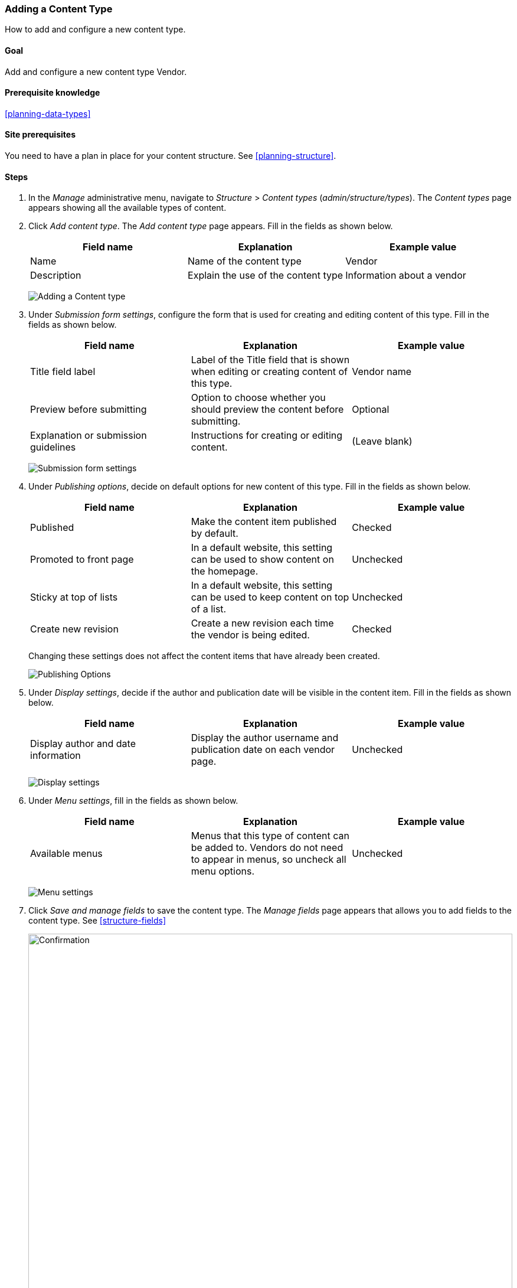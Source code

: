 [[structure-content-type]]

=== Adding a Content Type

[role="summary"]
How to add and configure a new content type.

(((Content type, adding)))

==== Goal

Add and configure a new content type Vendor.

==== Prerequisite knowledge

<<planning-data-types>>

==== Site prerequisites

You need to have a plan in place for your content structure. See
<<planning-structure>>.

==== Steps

. In the _Manage_ administrative menu, navigate to _Structure_ > _Content types_
(_admin/structure/types_). The _Content types_ page appears showing all the
available types of content.

. Click _Add content type_. The _Add content type_ page appears. Fill
in the fields as shown below.
+
[width="100%",frame="topbot",options="header"]
|================================
| Field name | Explanation | Example value
| Name | Name of the content type | Vendor
| Description | Explain the use of the content type | Information about a vendor
|================================
+
--
// Top of admin/structure/types/add, with Name and Description fields.
image:images/structure-content-type-add.png["Adding a Content type"]
--

. Under _Submission form settings_, configure the form that is
used for creating and editing content of this type. Fill in the fields as shown
below.
+
[width="100%",frame="topbot",options="header"]
|================================
| Field name | Explanation | Example value
| Title field label | Label of the Title field that is shown when editing or creating content of this type. | Vendor name
| Preview before submitting | Option to choose whether you should preview the content before submitting. | Optional
| Explanation or submission guidelines | Instructions for creating or editing content. | (Leave blank)
|================================
+
--
// Submission form settings section of admin/structure/types/add.
image:images/structure-content-type-add-submission-form-settings.png["Submission form settings"]
--

. Under _Publishing options_, decide on default options for new
content of this type. Fill in the fields as shown below.
+
[width="100%",frame="topbot",options="header"]
|================================
| Field name | Explanation | Example value
| Published | Make the content item published by default. | Checked
| Promoted to front page | In a default website, this setting can be used to show content on the homepage. | Unchecked
| Sticky at top of lists | In a default website, this setting can be used to keep content on top of a list. | Unchecked
| Create new revision | Create a new revision each time the vendor is being edited. | Checked
|================================
+
Changing these settings does not affect the content items that have already been
created.
+
--
// Publishing settings section of admin/structure/types/add.
image:images/structure-content-type-add-Publishing-Options.png["Publishing Options"]
--

. Under _Display settings_, decide if the author and
publication date will be visible in the content item. Fill in the fields as
shown below.
+
[width="100%",frame="topbot",options="header"]
|================================
| Field name | Explanation | Example value
| Display author and date information | Display the author username and publication date on each vendor page. | Unchecked
|================================
+
--
// Display settings section of admin/structure/types/add.
image:images/structure-content-type-add-Display-settings.png["Display settings"]
--

. Under _Menu settings_, fill in the fields as shown below.
+
[width="100%",frame="topbot",options="header"]
|================================
| Field name | Explanation | Example value
| Available menus | Menus that this type of content can be added to. Vendors do not need to appear in menus, so uncheck all menu options. | Unchecked
|================================
+
--
// Menu settings section of admin/structure/types/add.
image:images/structure-content-type-add-Menu-settings.png["Menu settings"]
--

. Click _Save and manage fields_ to save the content type. The
_Manage fields_ page appears that allows you to add fields to the content
type. See <<structure-fields>>
+
--
// Manage fields page after adding Vendor content type.
image:images/structure-content-type-add-confirmation.png["Confirmation",width="100%"]
--

. Follow the same steps to create a content type for recipes. Example values
for the fields in the forms, where they are different from the steps above:
+
[width="100%",frame="topbot",options="header"]
|================================
| Field name | Example value
| Name | Recipe
| Description | A recipe submitted by a vendor
| Submission form settings - Title | Recipe name
|================================


==== Expand your understanding

* <<structure-fields>>

* Install and configure the https://www.drupal.org/project/pathauto[contributed Pathauto module]
so that content items get automatically generated URLs/path aliases. See <<content-paths>> for more on
URLs within your site, <<extend-module-find>> for instructions on finding
contributed modules, and <<extend-module-install>> for instructions on
downloading and installing contributed modules.

// ==== Related concepts

// ==== Additional resources


*Attributions*

Written and edited by https://www.drupal.org/u/sree[Sree Veturi],
https://www.drupal.org/u/batigolix[Boris Doesborg], and
https://www.drupal.org/u/jhodgdon[Jennifer Hodgdon].
